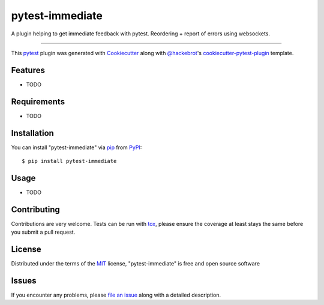 ================
pytest-immediate
================

.. image:: https://img.shields.io/pypi/v/pytest-immediate.svg
    :target: https://pypi.org/project/pytest-immediate
    :alt: PyPI version

.. image:: https://img.shields.io/pypi/pyversions/pytest-immediate.svg
    :target: https://pypi.org/project/pytest-immediate
    :alt: Python versions

.. image:: https://travis-ci.org/XPerianer/pytest-immediate.svg?branch=master
    :target: https://travis-ci.org/XPerianer/pytest-immediate
    :alt: See Build Status on Travis CI

.. image:: https://ci.appveyor.com/api/projects/status/github/XPerianer/pytest-immediate?branch=master
    :target: https://ci.appveyor.com/project/XPerianer/pytest-immediate/branch/master
    :alt: See Build Status on AppVeyor

A plugin helping to get immediate feedback with pytest. Reordering + report of errors using websockets.

----

This `pytest`_ plugin was generated with `Cookiecutter`_ along with `@hackebrot`_'s `cookiecutter-pytest-plugin`_ template.


Features
--------

* TODO


Requirements
------------

* TODO


Installation
------------

You can install "pytest-immediate" via `pip`_ from `PyPI`_::

    $ pip install pytest-immediate


Usage
-----

* TODO

Contributing
------------
Contributions are very welcome. Tests can be run with `tox`_, please ensure
the coverage at least stays the same before you submit a pull request.

License
-------

Distributed under the terms of the `MIT`_ license, "pytest-immediate" is free and open source software


Issues
------

If you encounter any problems, please `file an issue`_ along with a detailed description.

.. _`Cookiecutter`: https://github.com/audreyr/cookiecutter
.. _`@hackebrot`: https://github.com/hackebrot
.. _`MIT`: http://opensource.org/licenses/MIT
.. _`BSD-3`: http://opensource.org/licenses/BSD-3-Clause
.. _`GNU GPL v3.0`: http://www.gnu.org/licenses/gpl-3.0.txt
.. _`Apache Software License 2.0`: http://www.apache.org/licenses/LICENSE-2.0
.. _`cookiecutter-pytest-plugin`: https://github.com/pytest-dev/cookiecutter-pytest-plugin
.. _`file an issue`: https://github.com/XPerianer/pytest-immediate/issues
.. _`pytest`: https://github.com/pytest-dev/pytest
.. _`tox`: https://tox.readthedocs.io/en/latest/
.. _`pip`: https://pypi.org/project/pip/
.. _`PyPI`: https://pypi.org/project

